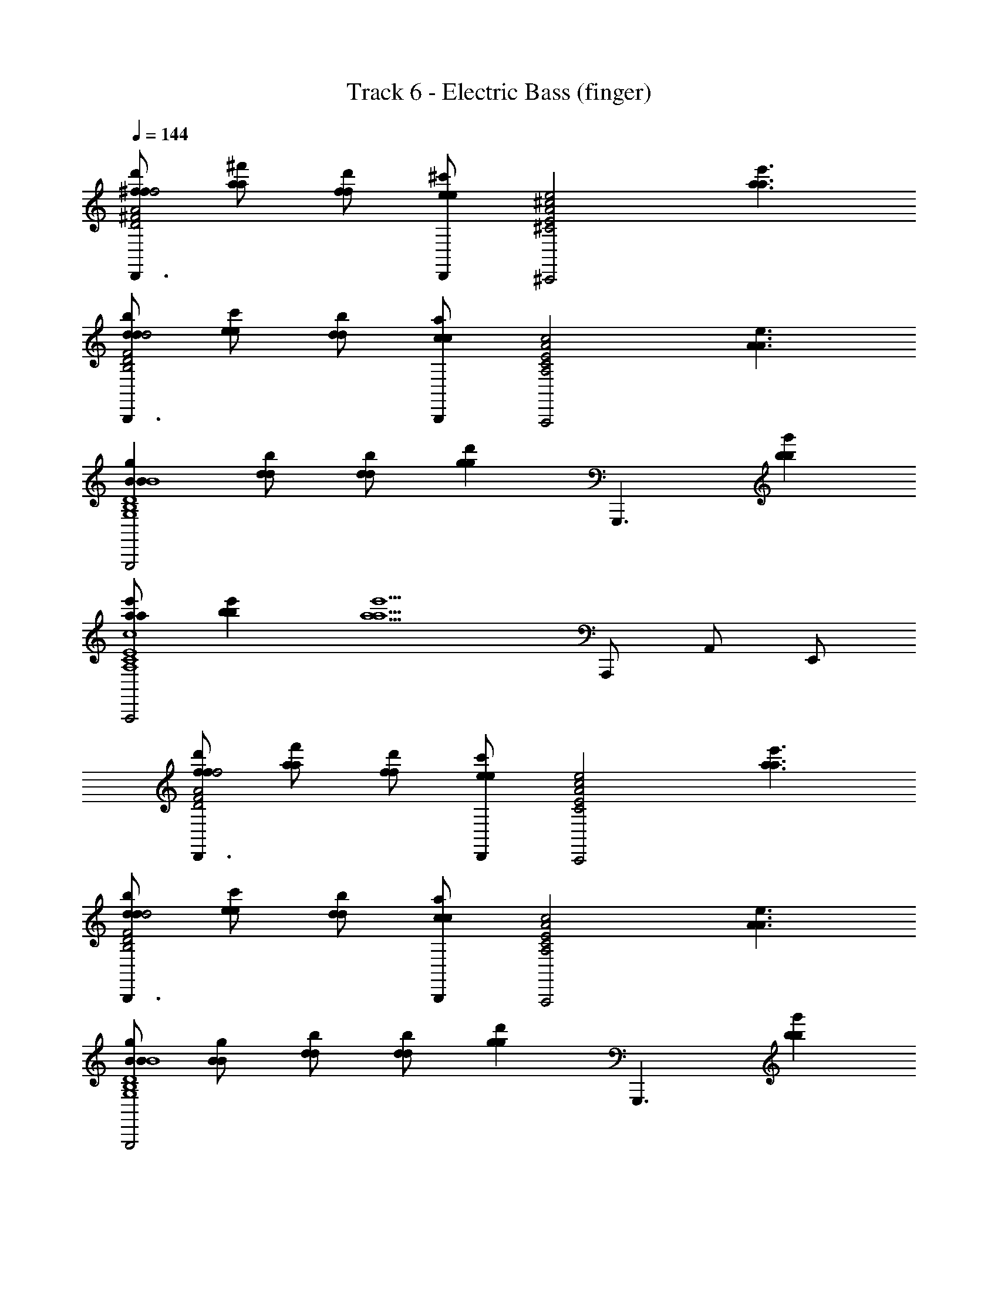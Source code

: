 X: 1
T: Track 6 - Electric Bass (finger)
Z: ABC Generated by Starbound Composer
L: 1/8
Q: 1/4=144
K: C
[^fd'fD,,3D4^F4A4d4f4] [a^f'a] [fd'f] [D,,e2^c'2e2] [^C4E4A4^c4e4^C,,4z] [a3e'3a3] 
[dbdB,,,3B,4D4F4B4d4] [ec'e] [dbd] [B,,,c2a2c2] [A,4C4E4A4c4A,,,4z] [A3e3A3] 
[B2g2B2G,,,4G,8B,8D8G8B8] [dbd] [dbd] [g2d'2g2z] [G,,,3z] [b2g'2b2] 
[ae'aA,,,4A,8C8E8A8c8] [b2e'2b2] [a5e'5a5z2] A,,, A,, E,, 
[fd'fD,,3D4F4A4d4f4] [af'a] [fd'f] [D,,e2c'2e2] [C4E4A4c4e4C,,4z] [a3e'3a3] 
[dbdB,,,3B,4D4F4B4d4] [ec'e] [dbd] [B,,,c2a2c2] [A,4C4E4A4c4A,,,4z] [A3e3A3] 
[BgBG,,,4G,8B,8D8G8B8] [BgB] [dbd] [dbd] [g2d'2g2z] [G,,,3z] [b2g'2b2] 
[a2e'2a2A,,,4A,8C8E8A8c8] [be'b] [a5e'5a5z2] A,,, A,,2 
[bd'bG,,3G,4B,4D4G4B4d4] [d'g'd'] [bd'b] [G,,a2d'2a2] [^F,4A,4D4F4A4d4^F,,4z] [d'3f'3d'3] 
[ge'gE,,3E,4G,4B,4E4G4B4e4] [ae'a] [ge'g] [E,,f2d'2f2] [D,4F,4A,4D4F4A4d4D,,4z] [d3a3d3] 
[g2d'2g2G,,,4G,8B,8D8G8B8d8] [fd'f] [fd'f] [ebe] [dbdG,,,3] [b2d'2b2] 
[A,,,4a8e'8a8A,8C8E8A8c8e8] z A,, F,, E,, 
[fd'fD,,3D4F4A4d4f4] [af'a] [fd'f] [D,,e2c'2e2] [C4E4A4c4e4C,,4z] [a3e'3a3] 
[dbdB,,,3B,4D4F4B4d4] [ec'e] [dbd] [B,,,c2a2c2] [A,4C4E4A4c4A,,,4z] [A3e3A3] 
[BgBG,4B,4D4G4B4d4G,,,4] [BgB] [d2b2d2] [c4/3a4/3c4/3A,4C4E4A4c4e4A,,,4] [d4/3a4/3d4/3] [e4/3g4/3e4/3] 
[D,,3d6f6d6A,8D8F8A8d8] [D,,5z3] [d2a2d2] 
[G,,,3B4g4B4G,8B,8D8G8B8d8] G,,, [d2b2d2G,,,4] [d2b2d2] 
[c2a2c2A,,,3A,8C8E8A8c8e8] [d2a2d2z] A,,, [e4c'4e4A,,,4] 
[D,,4f8A,8D8F8A8d8d28d'28d28] D,,,4 
[D,,4g8G,8B,8D8G8B8d8] D,,4 
[D,4f12A,12D12F12A12d12] D,,4 
D,4 [D,,,2D,,2] 
